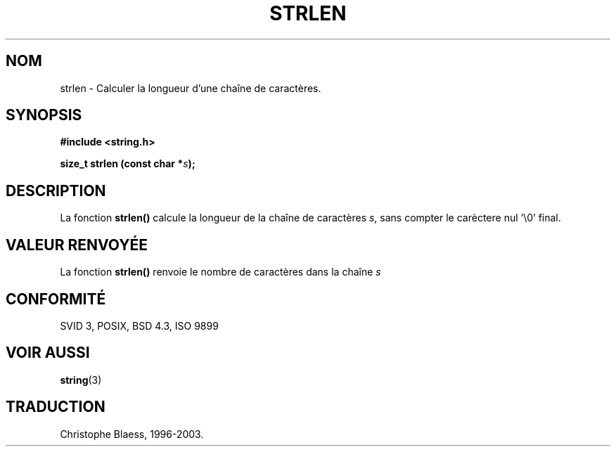 .\" Copyright 1993 David Metcalfe (david@prism.demon.co.uk)
.\"
.\" Permission is granted to make and distribute verbatim copies of this
.\" manual provided the copyright notice and this permission notice are
.\" preserved on all copies.
.\"
.\" Permission is granted to copy and distribute modified versions of this
.\" manual under the conditions for verbatim copying, provided that the
.\" entire resulting derived work is distributed under the terms of a
.\" permission notice identical to this one
.\" 
.\" Since the Linux kernel and libraries are constantly changing, this
.\" manual page may be incorrect or out-of-date.  The author(s) assume no
.\" responsibility for errors or omissions, or for damages resulting from
.\" the use of the information contained herein.  The author(s) may not
.\" have taken the same level of care in the production of this manual,
.\" which is licensed free of charge, as they might when working
.\" professionally.
.\" 
.\" Formatted or processed versions of this manual, if unaccompanied by
.\" the source, must acknowledge the copyright and authors of this work.
.\"
.\" References consulted:
.\"     Linux libc source code
.\"     Lewine's _POSIX Programmer's Guide_ (O'Reilly & Associates, 1991)
.\"     386BSD man pages
.\" Modified Sat Jul 24 18:02:26 1993 by Rik Faith (faith@cs.unc.edu)
.\"
.\" Traduction 09/11/1996 par Christophe Blaess (ccb@club-internet.fr)
.\" MàJ 21/07/2003 LDP-1.56
.TH STRLEN 3 "21 juillet 2003" LDP "Manuel du programmeur Linux"
.SH NOM
strlen \- Calculer la longueur d'une chaîne de caractères.
.SH SYNOPSIS
.nf
.B #include <string.h>
.sp
.BI "size_t strlen (const char *" s );
.fi
.SH DESCRIPTION
La fonction \fBstrlen()\fP calcule la longueur de la chaîne de caractères
\fIs\fP, sans compter le carèctere nul `\\0' final.
.SH "VALEUR RENVOYÉE"
La fonction \fBstrlen()\fP renvoie le nombre de caractères dans la chaîne \fIs\fP
.SH "CONFORMITÉ"
SVID 3, POSIX, BSD 4.3, ISO 9899
.SH "VOIR AUSSI"
.BR string (3)
.SH TRADUCTION
Christophe Blaess, 1996-2003.
